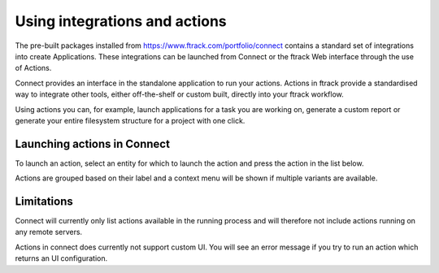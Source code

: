 ..
    :copyright: Copyright (c) 2014 ftrack

.. _using/actions:

******************************
Using integrations and actions
******************************

The pre-built packages installed from https://www.ftrack.com/portfolio/connect
contains a standard set of integrations into create Applications. These
integrations can be launched from Connect or the ftrack Web interface through
the use of Actions.

Connect provides an interface in the standalone application to run your actions.
Actions in ftrack provide a standardised way to integrate other tools, either
off-the-shelf or custom built, directly into your ftrack workflow.

Using actions you can, for example, launch applications for a task you are
working on, generate a custom report or generate your entire filesystem
structure for a project with one click.

.. seealso:: :ref:`ftrack:using/actions`

.. _using/actions/launching:

Launching actions in Connect
============================

To launch an action, select an entity for which to launch the action and press
the action in the list below.

.. image:: /image/using_actions.png

Actions are grouped based on their label and a context menu will be shown if 
multiple variants are available.

.. image:: /image/using_actions_multiple_variants.png

.. seealso::

    For more information on how to add new applications, see:

    :ref:`developing/tutorial/custom_applications`

.. seealso::

    You can also launch actions from the web interface.

    :ref:`ftrack:using/actions`

.. _using/actions/limitations:

Limitations
===========

Connect will currently only list actions available in the running process and
will therefore not include actions running on any remote servers.

Actions in connect does currently not support custom UI. You will see an error
message if you try to run an action which returns an UI configuration.